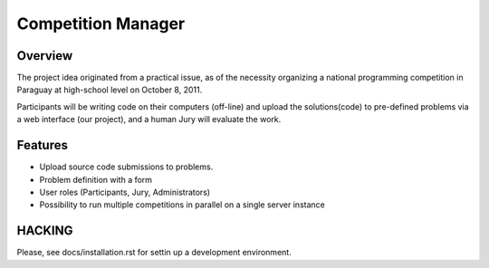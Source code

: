 ===================
Competition Manager
===================

--------
Overview 
--------

The project idea originated from a practical issue, as of the
necessity organizing a national programming competition in Paraguay at
high-school level on October 8, 2011.

Participants will be writing code on their computers (off-line) and
upload the solutions(code) to pre-defined problems via a web interface
(our project), and a human Jury will evaluate the work.

--------
Features
--------

* Upload source code submissions to problems.
* Problem definition with a form
* User roles (Participants, Jury, Administrators)
* Possibility to run multiple competitions in parallel on a single
  server instance

-------
HACKING
-------

Please, see docs/installation.rst for settin up a development
environment.
